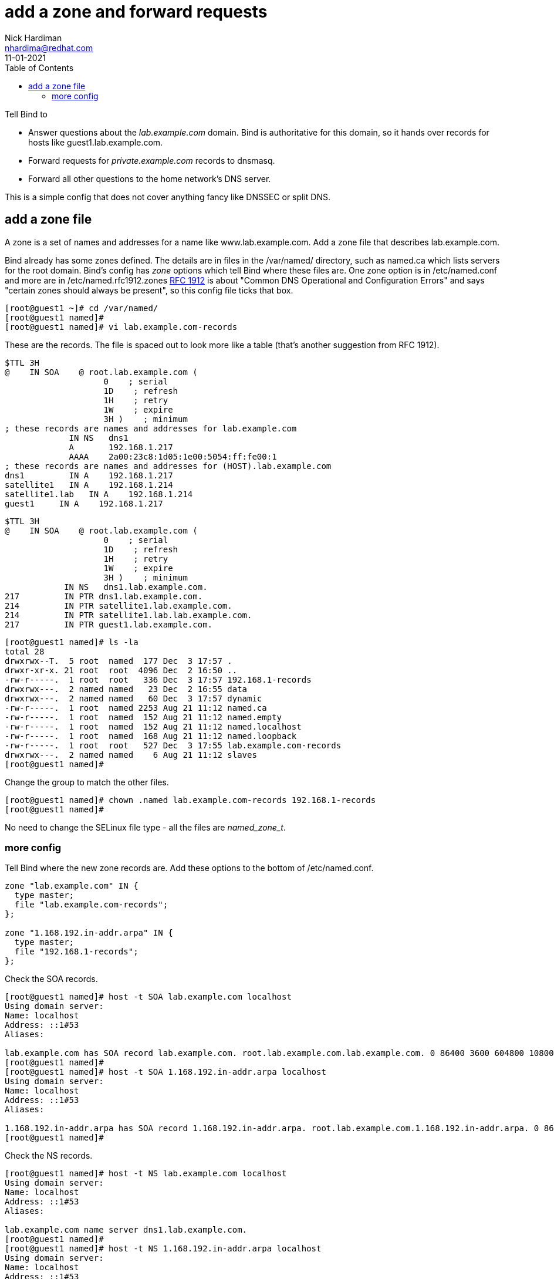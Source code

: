 = add a zone and forward requests 
Nick Hardiman <nhardima@redhat.com>
:source-highlighter: pygments
:toc:
:revdate: 11-01-2021


Tell Bind to 

* Answer questions about the _lab.example.com_ domain. Bind is authoritative for this domain, so it hands over records for hosts like guest1.lab.example.com. 
* Forward requests for _private.example.com_ records to dnsmasq.
* Forward all other questions to the home network's DNS server. 

This is a simple config that does not cover anything fancy like DNSSEC or split DNS. 


== add a zone file

A zone is a set of names and addresses for a name like www.lab.example.com. 
Add a zone file that describes lab.example.com. 

Bind already has some zones defined. 
The details are in files in the /var/named/ directory, such as named.ca which lists servers for the root domain. 
Bind's config has _zone_ options which tell Bind where these files are. 
One zone option is in /etc/named.conf and more are in /etc/named.rfc1912.zones
https://tools.ietf.org/html/rfc1912[RFC 1912] is about "Common DNS Operational and Configuration Errors" and says "certain zones should always be present", so this config file ticks that box. 


[source,bash]
----
[root@guest1 ~]# cd /var/named/
[root@guest1 named]# 
[root@guest1 named]# vi lab.example.com-records
----


These are the records. 
The file is spaced out to look more like a table (that's another suggestion from RFC 1912). 

[source,bash]
----
$TTL 3H
@    IN SOA    @ root.lab.example.com (
                    0    ; serial
                    1D    ; refresh
                    1H    ; retry
                    1W    ; expire
                    3H )    ; minimum
; these records are names and addresses for lab.example.com
             IN NS   dns1
             A       192.168.1.217
             AAAA    2a00:23c8:1d05:1e00:5054:ff:fe00:1
; these records are names and addresses for (HOST).lab.example.com
dns1         IN A    192.168.1.217
satellite1   IN A    192.168.1.214
satellite1.lab   IN A    192.168.1.214
guest1     IN A    192.168.1.217
----


[source,bash]
----
$TTL 3H
@    IN SOA    @ root.lab.example.com (
                    0    ; serial
                    1D    ; refresh
                    1H    ; retry
                    1W    ; expire
                    3H )    ; minimum
            IN NS   dns1.lab.example.com.
217         IN PTR dns1.lab.example.com.
214         IN PTR satellite1.lab.example.com.
214         IN PTR satellite1.lab.lab.example.com.
217         IN PTR guest1.lab.example.com.
----



[source,bash]
----
[root@guest1 named]# ls -la 
total 28
drwxrwx--T.  5 root  named  177 Dec  3 17:57 .
drwxr-xr-x. 21 root  root  4096 Dec  2 16:50 ..
-rw-r-----.  1 root  root   336 Dec  3 17:57 192.168.1-records
drwxrwx---.  2 named named   23 Dec  2 16:55 data
drwxrwx---.  2 named named   60 Dec  3 17:57 dynamic
-rw-r-----.  1 root  named 2253 Aug 21 11:12 named.ca
-rw-r-----.  1 root  named  152 Aug 21 11:12 named.empty
-rw-r-----.  1 root  named  152 Aug 21 11:12 named.localhost
-rw-r-----.  1 root  named  168 Aug 21 11:12 named.loopback
-rw-r-----.  1 root  root   527 Dec  3 17:55 lab.example.com-records
drwxrwx---.  2 named named    6 Aug 21 11:12 slaves
[root@guest1 named]# 
----

Change the group to match the other files. 
[source,bash]
----
[root@guest1 named]# chown .named lab.example.com-records 192.168.1-records 
[root@guest1 named]# 
----

No need to change the SELinux file type - all the files are _named_zone_t_.


=== more config 

Tell Bind where the new zone records are. 
Add these options to the bottom of /etc/named.conf.

[source,bash]
----
zone "lab.example.com" IN {
  type master;
  file "lab.example.com-records";
};

zone "1.168.192.in-addr.arpa" IN {
  type master;
  file "192.168.1-records";
};
----


Check the SOA records. 

[source,bash]
----
[root@guest1 named]# host -t SOA lab.example.com localhost
Using domain server:
Name: localhost
Address: ::1#53
Aliases: 

lab.example.com has SOA record lab.example.com. root.lab.example.com.lab.example.com. 0 86400 3600 604800 10800
[root@guest1 named]# 
[root@guest1 named]# host -t SOA 1.168.192.in-addr.arpa localhost
Using domain server:
Name: localhost
Address: ::1#53
Aliases: 

1.168.192.in-addr.arpa has SOA record 1.168.192.in-addr.arpa. root.lab.example.com.1.168.192.in-addr.arpa. 0 86400 3600 604800 10800
[root@guest1 named]#
----

Check the NS records. 

[source,bash]
----
[root@guest1 named]# host -t NS lab.example.com localhost
Using domain server:
Name: localhost
Address: ::1#53
Aliases: 

lab.example.com name server dns1.lab.example.com.
[root@guest1 named]# 
[root@guest1 named]# host -t NS 1.168.192.in-addr.arpa localhost 
Using domain server:
Name: localhost
Address: ::1#53
Aliases: 

1.168.192.in-addr.arpa name server dns1.lab.example.com.
[root@guest1 named]# 
----

Check one of the A records and the matching PTR record. 


[source,bash]
----
[root@guest1 named]# host guest1.lab.example.com localhost
Using domain server:
Name: localhost
Address: ::1#53
Aliases: 

guest1.lab.example.com has address 192.168.1.217
[root@guest1 named]# host 192.168.1.217 localhost
Using domain server:
Name: localhost
Address: ::1#53
Aliases: 

217.1.168.192.in-addr.arpa domain name pointer dns1.lab.example.com.
217.1.168.192.in-addr.arpa domain name pointer guest1.lab.example.com.
[root@guest1 named]# 
----

